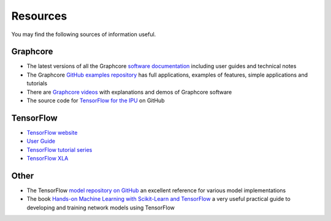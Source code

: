 .. _references-section:

Resources
---------

You may find the following sources of information useful.

Graphcore
_________

- The latest versions of all the Graphcore `software documentation <https://docs.graphcore.ai/page/software.html>`_ including user guides and technical notes
- The Graphcore `GitHub examples repository <https://github.com/graphcore/examples>`_ has full applications, examples of features, simple applications and tutorials
- There are `Graphcore videos <https://www.graphcore.ai/resources/how-to-videos>`_ with explanations and demos of Graphcore software
- The source code for `TensorFlow for the IPU <https://github.com/graphcore/tensorflow>`_ on GitHub

TensorFlow
__________

- `TensorFlow website <http://tensorflow.org>`_
- `User Guide <https://www.tensorflow.org/guide>`_
- `TensorFlow tutorial series <https://www.tensorflow.org/tutorials>`_
- `TensorFlow XLA <https://www.tensorflow.org/performance/xla/>`_

Other
_____

- The TensorFlow `model repository on GitHub <https://github.com/tensorflow/models>`_ an excellent reference for
  various model implementations
- The book `Hands-on Machine Learning with Scikit-Learn and TensorFlow <http://shop.oreilly.com/product/0636920052289.do>`_ a very useful
  practical guide to developing and training network models using TensorFlow
